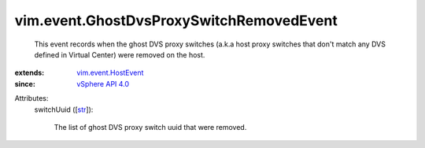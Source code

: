 .. _str: https://docs.python.org/2/library/stdtypes.html

.. _vSphere API 4.0: ../../vim/version.rst#vimversionversion5

.. _vim.event.HostEvent: ../../vim/event/HostEvent.rst


vim.event.GhostDvsProxySwitchRemovedEvent
=========================================
  This event records when the ghost DVS proxy switches (a.k.a host proxy switches that don't match any DVS defined in Virtual Center) were removed on the host.
:extends: vim.event.HostEvent_
:since: `vSphere API 4.0`_

Attributes:
    switchUuid ([`str`_]):

       The list of ghost DVS proxy switch uuid that were removed.
